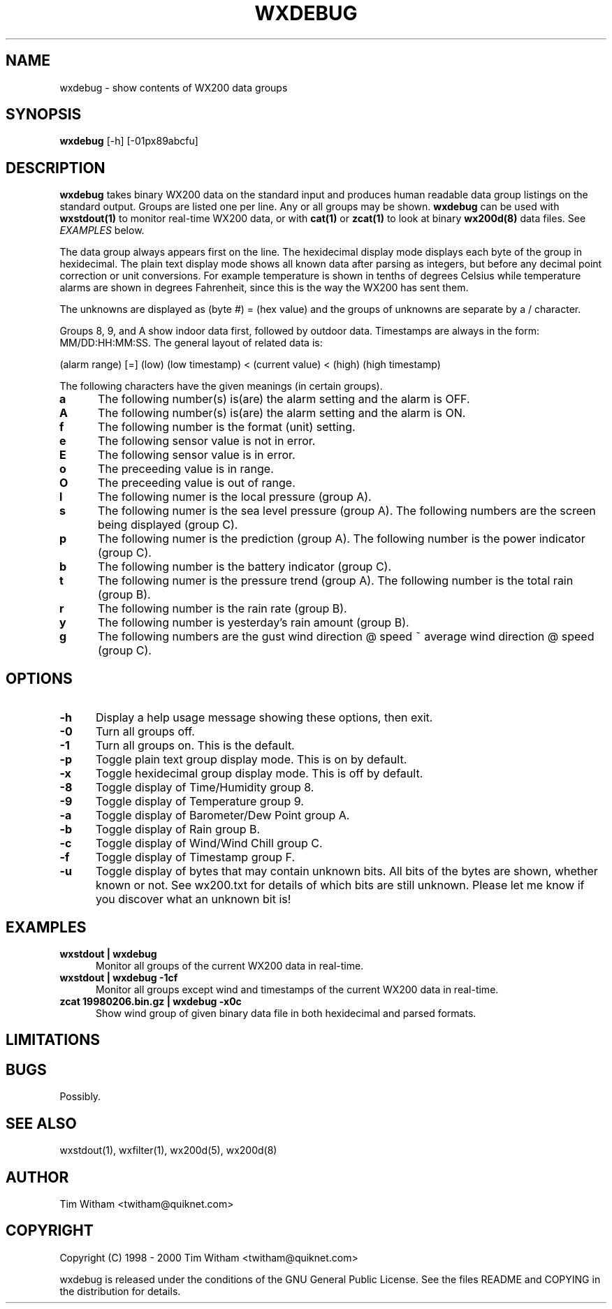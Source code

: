 .\" @(#)$Id: wxdebug.1,v 1.1 2002/09/23 19:12:51 bogdan Rel $
.\"
.\" Copyright (C) 1998 - 2000 Tim Witham <twitham@quiknet.com>
.\"
.\" (see the files README and COPYING for more details)

.TH WXDEBUG 1 "Feb 01, 2000" "wx200d Manual"
.SH NAME
wxdebug \- show contents of WX200 data groups
.SH SYNOPSIS
.B wxdebug
[-h] [-01px89abcfu]

.SH DESCRIPTION

.B wxdebug
takes binary WX200 data on the standard input and produces human
readable data group listings on the standard output.  Groups are
listed one per line.  Any or all groups may be shown.
.B wxdebug
can be used with
.B wxstdout(1)
to monitor real-time WX200 data, or with
.B cat(1)
or
.B zcat(1)
to look at binary
.B wx200d(8)
data files.  See
.I EXAMPLES
below.
.P

The data group always appears first on the line.  The hexidecimal
display mode displays each byte of the group in hexidecimal.  The
plain text display mode shows all known data after parsing as
integers, but before any decimal point correction or unit conversions.
For example temperature is shown in tenths of degrees Celsius while
temperature alarms are shown in degrees Fahrenheit, since this is the
way the WX200 has sent them.
.P

The unknowns are displayed as (byte #) = (hex value) and the groups of
unknowns are separate by a / character.
.P

Groups 8, 9, and A show indoor data first, followed by outdoor data.
Timestamps are always in the form: MM/DD:HH:MM:SS.  The general layout
of related data is:
.P

(alarm range) [=] (low) (low timestamp) < (current value) < (high)
(high timestamp)
.P

The following characters have the given meanings (in certain groups).

.TP 0.5i
.B a
The following number(s) is(are) the alarm setting and the alarm is OFF.

.TP 0.5i
.B A
The following number(s) is(are) the alarm setting and the alarm is ON.

.TP 0.5i
.B f
The following number is the format (unit) setting.

.TP 0.5i
.B e
The following sensor value is not in error.

.TP 0.5i
.B E
The following sensor value is in error.

.TP 0.5i
.B o
The preceeding value is in range.

.TP 0.5i
.B O
The preceeding value is out of range.

.TP 0.5i
.B l
The following numer is the local pressure (group A).

.TP 0.5i
.B s
The following numer is the sea level pressure (group A).  The
following numbers are the screen being displayed (group C).

.TP 0.5i
.B p
The following numer is the prediction (group A).  The following number
is the power indicator (group C).

.TP 0.5i
.B b
The following number is the battery indicator (group C).

.TP 0.5i
.B t
The following numer is the pressure trend (group A).  The following
number is the total rain (group B).

.TP 0.5i
.B r
The following number is the rain rate (group B).

.TP 0.5i
.B y
The following number is yesterday's rain amount (group B).

.TP 0.5i
.B g
The following numbers are the gust wind direction @ speed ~ average
wind direction @ speed (group C).

.SH OPTIONS

.TP 0.5i
.B -h
Display a help usage message showing these options, then exit.

.TP 0.5i
.B -0
Turn all groups off.

.TP 0.5i
.B -1
Turn all groups on.  This is the default.

.TP 0.5i
.B -p
Toggle plain text group display mode.  This is on by default.

.TP 0.5i
.B -x
Toggle hexidecimal group display mode.  This is off by default.

.TP 0.5i
.B -8
Toggle display of Time/Humidity group 8.

.TP 0.5i
.B -9
Toggle display of Temperature group 9.

.TP 0.5i
.B -a
Toggle display of Barometer/Dew Point group A.

.TP 0.5i
.B -b
Toggle display of Rain group B.

.TP 0.5i
.B -c
Toggle display of Wind/Wind Chill group C.

.TP 0.5i
.B -f
Toggle display of Timestamp group F.

.TP 0.5i
.B -u
Toggle display of bytes that may contain unknown bits.  All bits of
the bytes are shown, whether known or not.  See wx200.txt for details
of which bits are still unknown.  Please let me know if you discover
what an unknown bit is!

.SH EXAMPLES

.TP 0.5i
.B wxstdout | wxdebug
Monitor all groups of the current WX200 data in real-time.

.TP 0.5i
.B wxstdout | wxdebug -1cf
Monitor all groups except wind and timestamps of the current WX200
data in real-time.

.TP 0.5i
.B zcat 19980206.bin.gz | wxdebug -x0c
Show wind group of given binary data file in both hexidecimal and
parsed formats.

.SH LIMITATIONS

.SH BUGS
Possibly.

.SH SEE ALSO
wxstdout(1), wxfilter(1), wx200d(5), wx200d(8)

.SH AUTHOR
Tim Witham <twitham@quiknet.com>
.SH COPYRIGHT
Copyright (C) 1998 - 2000 Tim Witham <twitham@quiknet.com>

wxdebug is released under the conditions of the GNU General Public
License.  See the files README and COPYING in the distribution for
details.
